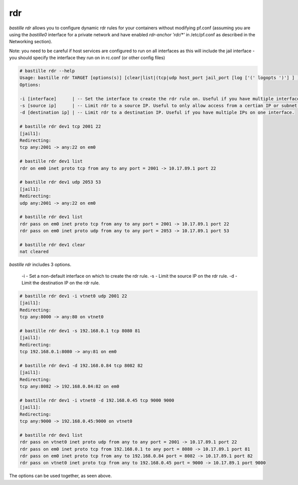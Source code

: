 ===
rdr
===

`bastille rdr` allows you to configure dynamic rdr rules for your containers
without modifying pf.conf (assuming you are using the `bastille0` interface
for a private network and have enabled `rdr-anchor 'rdr/*'` in /etc/pf.conf
as described in the Networking section).

Note: you need to be careful if host services are configured to run
on all interfaces as this will include the jail interface - you should
specify the interface they run on in rc.conf (or other config files)

.. code-block:: shell

    # bastille rdr --help
    Usage: bastille rdr TARGET [options(s)] [clear|list|(tcp|udp host_port jail_port [log ['(' logopts ')'] ] )]
    Options:

    -i [interface]      | -- Set the interface to create the rdr rule on. Useful if you have multiple interfaces.
    -s [source ip]      | -- Limit rdr to a source IP. Useful to only allow access from a certian IP or subnet.
    -d [destination ip] | -- Limit rdr to a destination IP. Useful if you have multiple IPs on one interface.
    
    # bastille rdr dev1 tcp 2001 22
    [jail1]:
    Redirecting:
    tcp any:2001 -> any:22 on em0
   
    # bastille rdr dev1 list
    rdr on em0 inet proto tcp from any to any port = 2001 -> 10.17.89.1 port 22
    
    # bastille rdr dev1 udp 2053 53
    [jail1]:
    Redirecting:
    udp any:2001 -> any:22 on em0
    
    # bastille rdr dev1 list
    rdr pass on em0 inet proto tcp from any to any port = 2001 -> 10.17.89.1 port 22
    rdr pass on em0 inet proto udp from any to any port = 2053 -> 10.17.89.1 port 53
    
    # bastille rdr dev1 clear
    nat cleared

`bastille rdr` includes 3 options.

 -i - Set a non-default interface on which to create the rdr rule.
 -s - Limit the source IP on the rdr rule.
 -d - Limit the destination IP on the rdr rule.

.. code-block:: shell

    # bastille rdr dev1 -i vtnet0 udp 2001 22
    [jail1]:
    Redirecting:
    tcp any:8000 -> any:80 on vtnet0
    
    # bastille rdr dev1 -s 192.168.0.1 tcp 8080 81
    [jail1]:
    Redirecting:
    tcp 192.168.0.1:8080 -> any:81 on em0

    # bastille rdr dev1 -d 192.168.0.84 tcp 8082 82
    [jail1]:
    Redirecting:
    tcp any:8082 -> 192.168.0.84:82 on em0

    # bastille rdr dev1 -i vtnet0 -d 192.168.0.45 tcp 9000 9000
    [jail1]:
    Redirecting:
    tcp any:9000 -> 192.168.0.45:9000 on vtnet0

    # bastille rdr dev1 list
    rdr pass on vtnet0 inet proto udp from any to any port = 2001 -> 10.17.89.1 port 22
    rdr pass on em0 inet proto tcp from 192.168.0.1 to any port = 8080 -> 10.17.89.1 port 81
    rdr pass on em0 inet proto tcp from any to 192.168.0.84 port = 8082 -> 10.17.89.1 port 82
    rdr pass on vtnet0 inet proto tcp from any to 192.168.0.45 port = 9000 -> 10.17.89.1 port 9000

The options can be used together, as seen above.

